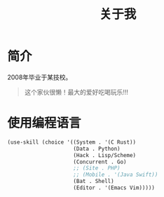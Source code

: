 #+title: 关于我
#+author:
#+HUGO_MENU: menu main :name About :weight 12
#+HUGO_CUSTOM_FRONT_MATTER: :author "7ym0n"
#+HUGO_BASE_DIR: ../
#+HUGO_SECTION: post/
#+HUGO_AUTO_SET_LASTMOD: t
#+HUGO_TAGS: prefile
#+HUGO_CATEGORIES: prefile
#+HUGO_DRAFT: false
#+HUGO_TOC: true

* 简介
2008年毕业于某技校。
#+begin_quote
这个家伙很懒！最大的爱好吃喝玩乐!!!
#+end_quote

* 使用编程语言
#+begin_src emacs-lisp :tangle yes
    (use-skill (choice '((System . '(C Rust))
                         (Data . Python)
                         (Hack . Lisp/Scheme)
                         (Concurrent . Go)
                         ;; (Site . PHP)
                         ;; (Mobile . '(Java Swift))
                         (Bat . Shell)
                         (Editor . '(Emacs Vim)))))
#+end_src
